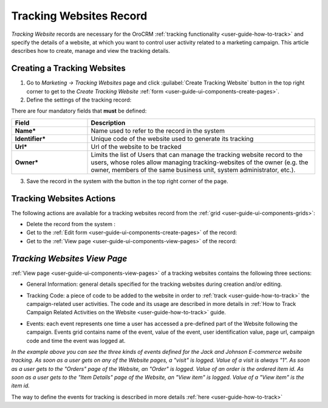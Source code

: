 
.. _user-guide-marketing-tracking:

Tracking Websites Record
========================

*Tracking Website* records are necessary for the OroCRM :ref:`tracking functionality <user-guide-how-to-track>` and
specify the details of a website, at which you want to control user activity related to a marketing campaign. 
This article describes how to create, manage and view the tracking details. 


.. _user-guide-marketing-tracking-websites-create:

Creating a Tracking Websites
----------------------------

1. Go to *Marketing → Tracking Websites* page and click :guilabel:`Create Tracking Website` button in the top right 
   corner to get to the *Create Tracking Website* :ref:`form <user-guide-ui-components-create-pages>`.

2. Define the settings of the tracking record:

There are four mandatory fields that **must** be defined:
  
.. csv-table::
  :header: "**Field**","**Description**"
  :widths: 10, 30

  "**Name***","Name used to refer to the record in the system"
  "**Identifier***","Unique code of the website used to generate its tracking"
  "**Url***","Url of the website to be tracked" 
  "**Owner***","Limits the list of Users that can manage the tracking website record to the users, whose roles
  allow managing tracking-websites of the owner (e.g. the owner, members of the same business unit, system 
  administrator, etc.)."

.. image:: ./img/marketing/tracking_general.png

3. Save the record in the system with the button in the top right corner of the page.


.. _user-guide-marketing-tracking-websites-actions:

Tracking Websites Actions
-------------------------

The following actions are available for a tracking websites record from the 
:ref:`grid <user-guide-ui-components-grids>`:

.. image:: ./img/marketing/tracking_grid_actions.png

- Delete the record from the system : |IcDelete| 

- Get to the :ref:`Edit form <user-guide-ui-components-create-pages>` of the record: |IcEdit| 
 
- Get to the :ref:`View page <user-guide-ui-components-view-pages>` of the record:  |IcView| 



.. _user-guide-marketing-tracking-websites-view-page:

*Tracking Websites View Page*
-----------------------------

:ref:`View page <user-guide-ui-components-view-pages>` of a tracking websites contains the following three sections:

- General Information: general details specified for the tracking websites during creation and/or editing.


.. image:: ./img/marketing/tracking_view_general.png

- Tracking Code: a piece of code to be added to the website in order to :ref:`track <user-guide-how-to-track>` the 
  campaign-related user activities. 
  The code and its usage are described in more details in :ref:`How to Track Campaign Related 
  Activities on the Website <user-guide-how-to-track>` guide.

.. image:: ./img/marketing/tracking_view_code.png
  
- Events: each event represents one time a user has accessed a pre-defined part of the Website following the 
  campaign.
  Events grid contains name of the event, value of the event, user identification value, page url, campaign code and 
  time the event was logged at.

.. image:: ./img/marketing/tracking_view_events.png

*In the example above you can see the three kinds of events defined for the Jack and Johnson E-commerce website tracking.
As soon as a user gets on any of the Website pages, a "visit" is logged. Value of a visit is always "1".*
*As soon as a user gets to the "Orders" page of the Website, an "Order" is logged. Value of an order is the ordered 
item id.*
*As soon as a user gets to the "Item Details" page of the Website, an "View item" is logged. Value of a "View item" is 
the item id.*

The way to define the events for tracking is described in more details :ref:`here <user-guide-how-to-track>`



.. |IcDelete| image:: ./img/buttons/IcDelete.png
   :align: middle

.. |IcEdit| image:: ./img/buttons/IcEdit.png
   :align: middle

.. |IcView| image:: ./img/buttons/IcView.png
   :align: middle
   
.. |BGotoPage| image:: ./img/buttons/BGotoPage.png
   :align: middle
   
.. |Bdropdown| image:: ./img/buttons/Bdropdown.png
   :align: middle

.. |BCrLOwnerClear| image:: ./img/buttons/BCrLOwnerClear.png
   :align: middle




